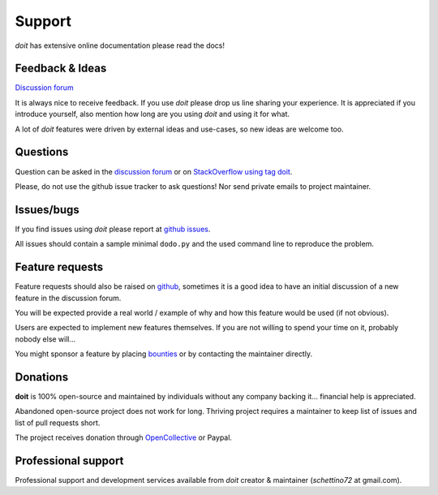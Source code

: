 =======
Support
=======

*doit* has extensive online documentation please read the docs!


Feedback & Ideas
----------------

`Discussion forum <http://groups.google.co.in/group/python-doit>`_

It is always nice to receive feedback.
If you use *doit* please drop us line sharing your experience.
It is appreciated if you introduce yourself,
also mention how long are you using *doit* and using it for what.

A lot of *doit* features were driven by external ideas and use-cases,
so new ideas are welcome too.


Questions
---------

Question can be asked in the
`discussion forum <http://groups.google.co.in/group/python-doit>`_
or on `StackOverflow using tag doit <https://stackoverflow.com/questions/tagged/doit>`_.

Please, do not use the github issue tracker to ask questions!
Nor send private emails to project maintainer.


Issues/bugs
-----------

If you find issues using *doit* please report at
`github issues <https://github.com/pydoit/doit/issues>`_.

All issues should contain a sample minimal ``dodo.py`` and
the used command line to reproduce the problem.



Feature requests
----------------

Feature requests should also be raised on `github <https://github.com/pydoit/doit/issues>`_, sometimes it is a good idea to have an initial discussion of a new feature in the discussion forum.

You will be expected provide a real world / example of why and how this feature would be used (if not obvious).

Users are expected to implement new features themselves.
If you are not willing to spend your time on it, probably nobody else will...

You might sponsor a feature by placing `bounties <bountysource.com/teams/pydoit>`_ or by contacting the maintainer directly.


Donations
---------

**doit** is 100% open-source and maintained by individuals without any company backing it... financial help is appreciated.

Abandoned open-source project does not work for long.
Thriving project requires a maintainer to keep list of issues and list of pull requests short.

The project receives donation through `OpenCollective <https://opencollective.com>`_ or Paypal.


Professional support
--------------------

Professional support and development services available from `doit`
creator & maintainer (*schettino72* at gmail.com).


